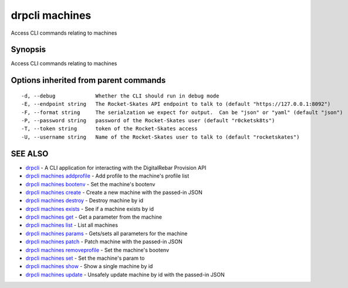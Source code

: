 drpcli machines
===============

Access CLI commands relating to machines

Synopsis
--------

Access CLI commands relating to machines

Options inherited from parent commands
--------------------------------------

::

      -d, --debug             Whether the CLI should run in debug mode
      -E, --endpoint string   The Rocket-Skates API endpoint to talk to (default "https://127.0.0.1:8092")
      -F, --format string     The serialzation we expect for output.  Can be "json" or "yaml" (default "json")
      -P, --password string   password of the Rocket-Skates user (default "r0cketsk8ts")
      -T, --token string      token of the Rocket-Skates access
      -U, --username string   Name of the Rocket-Skates user to talk to (default "rocketskates")

SEE ALSO
--------

-  `drpcli <drpcli.html>`__ - A CLI application for interacting with the
   DigitalRebar Provision API
-  `drpcli machines addprofile <drpcli_machines_addprofile.html>`__ -
   Add profile to the machine's profile list
-  `drpcli machines bootenv <drpcli_machines_bootenv.html>`__ - Set the
   machine's bootenv
-  `drpcli machines create <drpcli_machines_create.html>`__ - Create a
   new machine with the passed-in JSON
-  `drpcli machines destroy <drpcli_machines_destroy.html>`__ - Destroy
   machine by id
-  `drpcli machines exists <drpcli_machines_exists.html>`__ - See if a
   machine exists by id
-  `drpcli machines get <drpcli_machines_get.html>`__ - Get a parameter
   from the machine
-  `drpcli machines list <drpcli_machines_list.html>`__ - List all
   machines
-  `drpcli machines params <drpcli_machines_params.html>`__ - Gets/sets
   all parameters for the machine
-  `drpcli machines patch <drpcli_machines_patch.html>`__ - Patch
   machine with the passed-in JSON
-  `drpcli machines
   removeprofile <drpcli_machines_removeprofile.html>`__ - Set the
   machine's bootenv
-  `drpcli machines set <drpcli_machines_set.html>`__ - Set the
   machine's param to
-  `drpcli machines show <drpcli_machines_show.html>`__ - Show a single
   machine by id
-  `drpcli machines update <drpcli_machines_update.html>`__ - Unsafely
   update machine by id with the passed-in JSON
